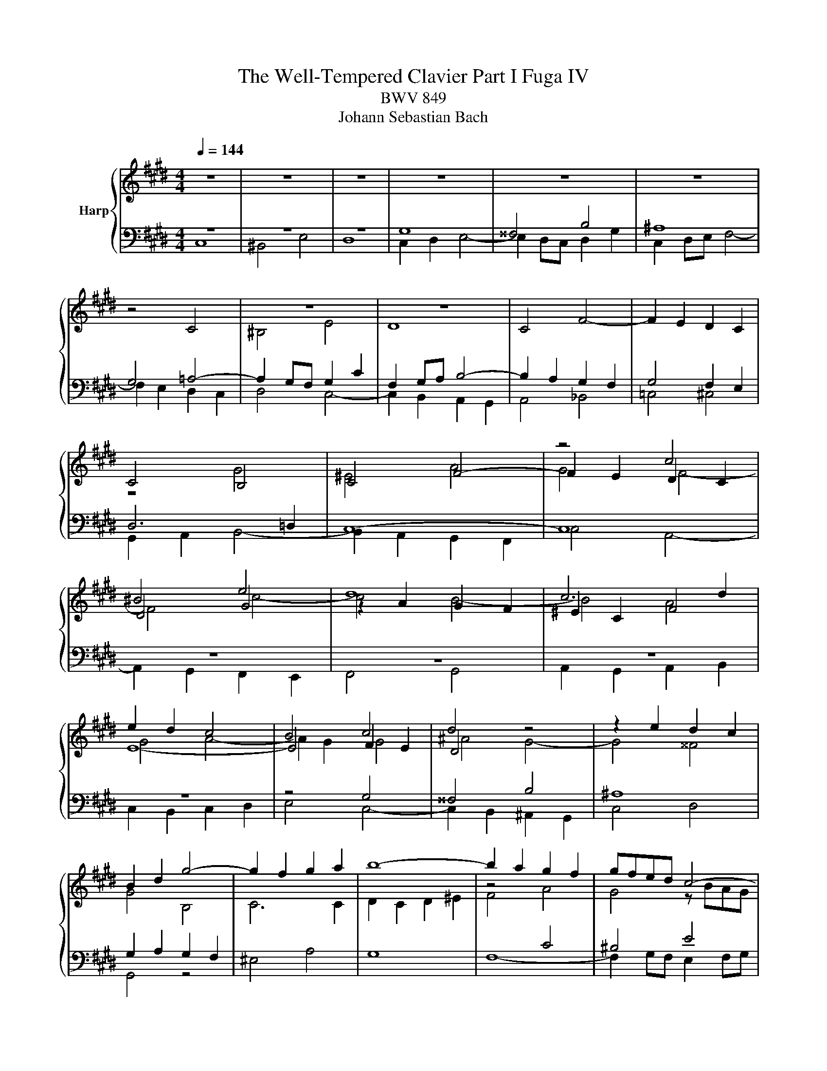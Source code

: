 X:1
T:The Well-Tempered Clavier Part I Fuga IV 
T:BWV 849
T:Johann Sebastian Bach
%%score { ( 1 4 5 ) | ( 2 3 6 ) }
L:1/8
Q:1/4=144
M:4/4
K:E
V:1 treble nm="Harp"
V:4 treble 
V:5 treble 
V:2 bass 
V:3 bass 
V:6 bass 
V:1
 z8 | z8 | z8 | z8 | z8 | z8 | x8 | z8 | z8 | x8 | x8 | x8 | x8 | z4 c4 | ^B4 e4 | d8 | c6 d2 | %17
 e2 d2 c4 | B4 c4 | d4 z4 | z2 e2 d2 c2 | B2 d2 g4- | g2 f2 g2 a2 | b8- | b2 a2 g2 f2 | gfed c4- | %26
 c4 B4- | B2 c2 B2 A2 | G4 ^A2 B2 | c4 B4- | B4 ^A4 | B8- | B2 c2 d2 e2- | e4 d4 | e2 d2 e2 f2 | %35
 gfga gfeg | fefg fedf | edef edce | dcde dcBd | cBcd cB^Ac | B4- BcdB | c4- c2 e2 | d4- d2 f2 | %43
 e8- | e2 d4 c2- | c2 ^B^A B2 d2 | gfga gfeg | fefg fedf | ^e4 a4 | g8- | g2 fe =d4 | z2 c2 f2 f2 | %52
 f2 e=d e4- | e2 =dc d4- | d4 c4 | f4 e4- | e3 f e=dce | =dcde dcBd | c8 | ^B4 e4 | d8- | %61
 d2 G2 c2 c2 | c2 BA B4- | B4 A4 | G4 z4 | d8 | ^^c4 f4 | ^e4 =e4 | dcde dcBd | cBcd cedc | %70
 =c4 B4 | ^A4 =A4 | G4 z4 | z8 | z8 | c8 | ^B4 e4 | d8- | d4 c4- | c4 ^B4 | z2 cd e2 f2 | %81
 gfga gfeg | fefg fedf | edef e=dce | =dcde dcBd | cBc=d cBAc | BABc BAGB | A4 z4 | c8 | ^B4 e4 | %90
 d8- | d2 c2 g2 g2 | g2 fe f4 | e8 | d4 =g4 | f4 F4 | ^E4 z4 | z8 | z2 ^B2 f2 f2 | f2 ed e2 dc | %100
 d2 ^B2 c4- | c8 | ^B4 =B4 | ^A4 =A4 | G8 | ^A4 ^B4 | c8 | ^B4 e4- | e4 d2 c2 | ^B4 c4- | c4 ^B4 | %111
 c8- | c8-[Q:1/4=140][Q:1/4=137][Q:1/4=132] |[Q:1/4=128] c8-[Q:1/4=116][Q:1/4=104][Q:1/4=123] | %114
[Q:1/4=94] !fermata!c8 |] %115
V:2
 z8 | z8 | z8 | G,8 | ^^F,4 B,4 | ^A,8 | G,4 =A,4- | A,2 G,F, G,2 C2 | F,2 G,A, B,4- | %9
 B,2 A,2 G,2 F,2 | G,4 F,2 E,2 | D,6 =D,2 | C,8- | C,8 | z8 | z8 | z8 | z8 | z4 G,4 | ^^F,4 B,4 | %20
 ^A,8 | G,2 A,2 G,2 F,2 | ^E,4 A,4 | G,8 | F,8- | F,2 G,F, E,2 F,G, | A,2 F,2 G,4 | C,8- | C,8- | %29
 C,4 F,4 | E,2 D,2 E,2 F,2 | G,2 F,2 G,2 A,2 | B,8- | B,8- | B,4 C4 | =C4 E4 | D8 | C8- | %38
 C2 B,2 ^A,2 G,2- | G,2 ^^F,^E, F,4 | G,^A,G,^^F, G,A,B,G, | A,B,A,G, ^A,B,CA, | B,CB,^A, ^B,CDB, | %43
 C8 | z8 | z8 | z8 | z8 | z8 | z8 | z4 F,4 | ^E,4 A,4 | G,8 | F,8 | z8 | x8 | x8 | x8 | x8 | %59
 z2 G,2 C2 C2 | C2 ^B,^A, B,4 | C4 A,4 | F,4 G,4 | ^E,4 F,4 | F,2 E,D, E,4 | D,8 | z8 | z8 | %68
 z2 D,2 G,2 G,2 | G,2 F,E, F,4- | F,A,G,F, ^E,D,E,C, | F,^E,F,G, A,G,A,B, | C^B,CD z4 | %73
 z2 G,,2 C,2 C,2 | C,2 =C,^A,, ^B,,4 | C,4 z4 | z8 | z8 | z8 | z8 | C,8 | =C,4 E,4 | D,8 | %83
 C,2 E,2 A,2 A,2 | A,2 G,F, G,4- | G,4 F,4 | G,8 | A,4 F,4- | F,F,E,D, E,2 C,2 | G,8 | F,4 D,4 | %91
 E,D,E,F, E,D,C,E, | D,C,D,E, D,C,^B,,D, | C,2 z2 z4 | x8 | z2 F,2 B,2 B,2 | B,2 A,G, A,G,F,E, | %97
 D,4 z2 G,2 | D2 D2 D2 C^B, | C8 | ^B,4 E4- | E2 C,2 F,2 F,2 | F,2 ^E,D, C,4- | C,4 D,4- | %104
 D,2 D,2 G,2 G,2 | G,2 F,E, F,2 F,2 | F,2 E,D, E,2 D,C, | D,2 G,,2 C,2 C,2 | C,2 B,,^A,, C,4- | %109
 C,E, F,2- F,E,D,C, | G,8 | A,6 G,A, | B,2 A,2 G,2 F,2 | C2 B,A, G,2 F,2 | G,8 |] %115
V:3
 C,8 | ^B,,4 E,4 | D,8 | C,2 D,2 E,4- | E,2 D,C, D,2 G,2 | C,2 D,E, F,4- | F,2 E,2 D,2 C,2 | %7
 D,4 C,4- | C,2 B,,2 A,,2 G,,2 | A,,4 _B,,4 | =C,4 ^C,4 | G,,2 A,,2 B,,4- | B,,2 A,,2 G,,2 F,,2 | %13
 C,4 A,,4- | A,,2 G,,2 F,,2 E,,2 | F,,4 G,,4 | A,,2 G,,2 A,,2 B,,2 | C,2 B,,2 C,2 D,2 | E,4 C,4- | %19
 C,2 B,,2 ^A,,2 G,,2 | C,4 D,4 | G,,4 z4 | x8 | x8 | x8 | x8 | x8 | x8 | z4 B,,4 | ^A,,4 D,4 | %30
 C,8 | B,,8- | B,,2 G,2 F,2 E,2 | B,4 B,,4 | E,4 A,4 | G,4 ^C4- | C4 ^B,4 | x8 | x8 | x8 | x8 | %41
 x8 | x8 | z2 C,D, E,2 F,2 | G,F,G,A, G,F,E,G, | F,E,F,G, F,E,D,F, | E,D,E,F, E,A,G,A, | %47
 D,C,D,E, D,G,F,G, | C,4 z4 | x8 | x8 | x8 | x8 | x8 | z2 E,2 A,2 A,2 | A,2 G,F, G,4 | A,4 F,4 | %57
 B,,4 E,4 | A,,8 | G,,4 z4 | x8 | x8 | x8 | x8 | z2 G,,2 C,2 C,2 | C,2 B,,^A,, B,,A,,G,,B,, | %66
 ^A,,G,,=A,,B,, A,,G,,F,,A,, | G,,F,,G,,^A,, G,,B,,A,,G,, | ^^F,,4 G,,4 | ^A,,4 D,4 | G,,4 z4 | %71
 x8 | C,,8 | B,,,4 E,,4 | D,,8 | C,,2 C,,D,, E,,2 F,,2 | G,,F,,G,,A,, G,,F,,E,,G,, | %77
 F,,E,,F,,G,, F,,E,,D,,F,, | E,,2 E,2 A,2 A,2 | A,2 G,2 G,2 G,,2 | C,2 B,,2 A,,4 | G,,2 z2 z4 | %82
 x8 | x8 | x8 | C,,2 C,2 F,2 F,2 | F,2 ^E,D, F,4 | F,4 z4 | x8 | z2 G,,2 C,2 C,2 | %90
 C,2 B,,^A,, B,,C,D,B,, | E,,4 z2 A,,2 | C,,4 z2 G,,2 | C,,2 E,2 A,2 A,2 | A,2 =G,F, E,4 | x8 | %96
 z4 C,4 | ^B,,4 E,4 | D,8 | C,2 E,2 A,2 A,2 | A,2 G,F, E,D,C,=B,, | ^A,,4 =A,,4- | %102
 A,,2 G,,F,, ^E,,4 | F,,8 | G,,8- | G,,8- | G,,8- | G,,8 | ^^F,,8 | G,,8- | G,,8 | C,8- | C,8- | %113
 C,8- | !fermata!C,8 |] %115
V:4
 x8 | x8 | x8 | x8 | x8 | x8 | z4 C4 | ^B,4 E4 | D8 | C4 F4- | F2 E2 D2 C2 | C4 B,4 | C4 F4- | %13
 F2 E2 D2 C2 | D4 G4 | z2 A2 G2 F2 | ^E2 C2 F4 | E8- | E4 F2 E2 | D4 z4 | x8 | x8 | x8 | x8 | %24
 z4[I:staff +1] C4 | ^B,4 E4 | D8 | C8- | C8 | F,2 G,2 ^A,2 B,2 |[I:staff -1] C8 | z4 E4 | x8 | %33
 F8 | E4 z4 | x8 | x8 | z4 G4 | ^^F4 B4 | ^A8- | A2 D2 G4 | G2 FE F4- | F2 EF G4- | G8- | G8 | x8 | %46
 x8 | x8 | z2[I:staff +1] C2 F2 F2 | F2 FD E4 | F2 F,G, A,2 B,2 | CB,C=D CB,A,C | %52
 B,A,B,C B,A,G,B, | A,G,A,B, A,B,C=D | E=DEF EDCE | =DCDE DCB,D | CB,C=D CB,A,C | B,8 | %58
 A,G,F,E, D,C,^B,,C, | D,4[I:staff -1] z4 | x8 | x8 | x8 | x8 | x8 | x8 | x8 | x8 | x8 | x8 | x8 | %71
 x8 | x4 EDEF | GFGA GFEG | FEFG FEDF | EDEF EDCE | D4 z4 | x8 | x8 | x8 | x8 | %81
 z2[I:staff +1] G,2 C2 C2 | C2 =C^A, ^B,4 |[I:staff -1] C4 z4 |[I:staff +1] B,6[I:staff -1] F2 | %85
 ^E4 F4 |[I:staff +1] B,4 C4- | C4- CCB,A, | G,8 | x8 | x8 | x8 | x8 | x8 | %94
[I:staff -1] z2[I:staff +1] B,2 E2 E2 | E2 =DC B,2[I:staff -1] z2 | z2 C2 F2 F2 | F2 E2 E4 | %98
 F6- FG | A2 GF G2 FE | D4 E4- | E4 D2 C2 | D2 EF G2 G2 | G2 FE D2 C2 | ^B,4 C4- | C4 D4 | %106
 C2 C2 F2 F2 | F2 ED E2 FG | ^A4 D4- | D4 E4 | D6 EF | ^E2 C6 | C2 C2 F2 F2 | F4 ^E2 D2 | x8 |] %115
V:5
 x8 | x8 | x8 | x8 | x8 | x8 | x8 | x8 | x8 | x8 | x8 | z4 G4 | ^E4 A4 | G4 F4- | F4 c4- | c4 B4- | %16
 B4 A4 | G4 A4- | A2 G2 G4 | ^A4 G4- | G4 ^^F4 | G4 B,4 | C6 C2 | D2 C2 D2 ^E2 | F4 A4 | G4 z BAG | %26
 F2 A2 G2 F2 | ^E4 F4- | F2 E6- | E4 D4 | E8- | E2 D2 E2 FG | F4 B4- | B2 c2 B2 A2 | G4 z4 | x8 | %36
 x8 | x8 | x8 | x8 | x8 | x8 | x8 | z4 c4 | ^B4 e4 | d8- | d4 c4- | c4 ^B2 =B2- | BBc=d cBAc | %49
 BABc BAGB | A4- AcBA | G4 z4 | x8 | z4 A4 | G4 c4 | B8- | B2 E2 A2 A2 | A2 GF G4- | G2 CD E2 F2 | %59
 GFGA GFEG | FEFG FEDF | EDEF EDCE | DCDE =DCB,D | CB,C=D CE^DC | ^B,4 C4 | D2 D2 G^A B2- | %66
 B2 ^A2 d2 d2 | d2 c^B c4- | c4 B4 | ^A4 =A4- | A2 D2 G2 G2- | G2 F^E F4- | F4 E4 | D4 C4 | D8 | %75
 x8 | z2 G2 c2 c2 | c2 ^B^A BcdB | GFGA GFEG | FEFG FEDF | EGAB cd^Bc | d2 z2 z4 | x8 | x8 | %84
 z2 F2 B2 B2 | B2 AG A4 | G8- | GGF^E F4 | G4- GGFE | DAGF EGc=B | AGAF G4- | G2 c^B c4- | %92
 c2 ^A2 d2 d2 | d2 cB c4 | B4 B4 | ^A4 =d4 | c8 | G2 G2 c2 c2 | c2 ^B^A Bc d2- | d2 c^B c4 | %100
 F4 G4- | G4 F4- | F2 z2 x4 | z2 C2 F2 F2 | F2 ED E4- | E2 FG =A2 G2- | G2 E2 A2 A2 | %107
 A2 GF G2 ^A^B | c4 ^A4 | G4 G4- | G8- | G4 F4 | ^E4 A4 | G8- | G8 |] %115
V:6
 x8 | x8 | x8 | x8 | x8 | x8 | x8 | x8 | x8 | x8 | x8 | x8 | x8 | x8 | x8 | x8 | x8 | x8 | x8 | %19
 x8 | x8 | x8 | x8 | x8 | x8 | x8 | x8 | x8 | x8 | x8 | x8 | x8 | x8 | x8 | x8 | x8 | x8 | x8 | %38
 x8 | x8 | x8 | x8 | x8 | x8 | x8 | x8 | x8 | x8 | x8 | x8 | x8 | x8 | x8 | x8 | x8 | x8 | x8 | %57
 x8 | x8 | x8 | x8 | x8 | x8 | z2 C,2 F,2 F,2 | G,8 | ^^F,4 G,4 | ^E,2 z2 z4 | x8 | x8 | x8 | x8 | %71
 x8 | x8 | x8 | x8 | x8 | x8 | x8 | x8 | x8 | x8 | x8 | x8 | x8 | x8 | x8 | x8 | x8 | x8 | x8 | %90
 x8 | x8 | x8 | x8 | x8 | x8 | x8 | x8 | x8 | x8 | x8 | x8 | x8 | x8 | x8 | x8 | x8 | x8 | x8 | %109
 x8 | x8 | x8 | x8 | x8 | x8 |] %115

